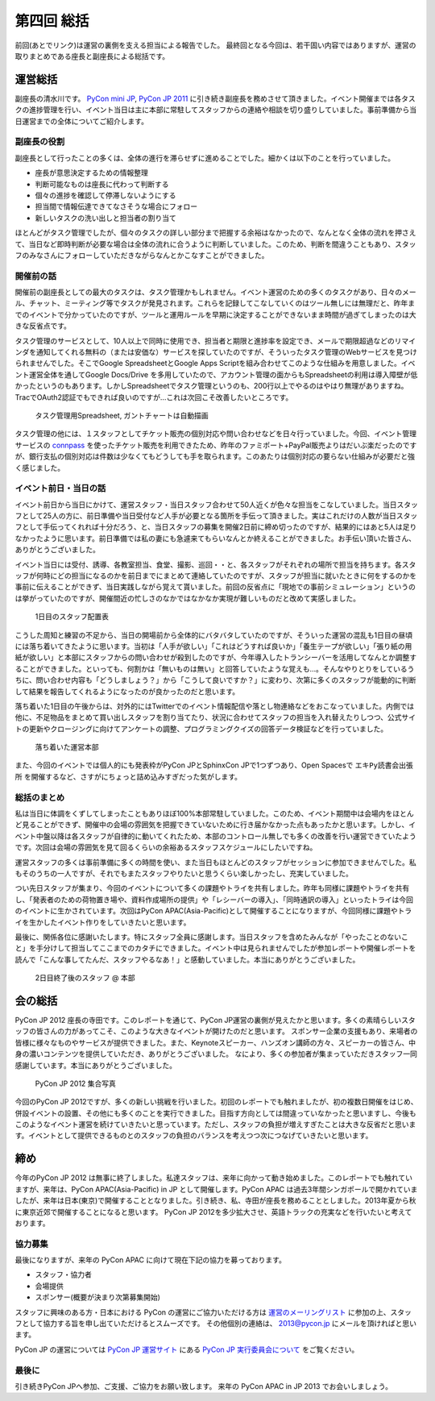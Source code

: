 =============
 第四回 総括
=============

.. image:: /_static/pyconjp2012_logo_s.*
   :target: http://2012.pycon.jp/

前回(あとでリンク)は運営の裏側を支える担当による報告でした。
最終回となる今回は、若干固い内容ではありますが、運営の取りまとめである座長と副座長による総括です。


運営総括
========
副座長の清水川です。
`PyCon mini JP <https://sites.google.com/site/pyconminijp/>`_,
`PyCon JP 2011 <http://2011.pycon.jp/>`_ に引き続き副座長を務めさせて頂きました。イベント開催までは各タスクの進捗管理を行い、イベント当日は主に本部に常駐してスタッフからの連絡や相談を切り盛りしていました。事前準備から当日運営までの全体についてご紹介します。

副座長の役割
------------
副座長として行ったことの多くは、全体の進行を滞らせずに進めることでした。細かくは以下のことを行っていました。

* 座長が意思決定するための情報整理
* 判断可能なものは座長に代わって判断する
* 個々の進捗を確認して停滞しないようにする
* 担当間で情報伝達できてなさそうな場合にフォロー
* 新しいタスクの洗い出しと担当者の割り当て

ほとんどがタスク管理でしたが、個々のタスクの詳しい部分まで把握する余裕はなかったので、なんとなく全体の流れを押さえて、当日など即時判断が必要な場合は全体の流れに合うように判断していました。このため、判断を間違うこともあり、スタッフのみなさんにフォローしていただきながらなんとかこなすことができました。

開催前の話
----------
開催前の副座長としての最大のタスクは、タスク管理かもしれません。イベント運営のための多くのタスクがあり、日々のメール、チャット、ミーティング等でタスクが発見されます。これらを記録してこなしていくのはツール無しには無理だと、昨年までのイベントで分かっていたのですが、ツールと運用ルールを早期に決定することができないまま時間が過ぎてしまったのは大きな反省点です。

タスク管理のサービスとして、10人以上で同時に使用でき、担当者と期限と進捗率を設定でき、メールで期限超過などのリマインダを通知してくれる無料の（または安価な）サービスを探していたのですが、そういったタスク管理のWebサービスを見つけられませんでした。そこでGoogle SpreadsheetとGoogle Apps Scriptを組み合わせてこのような仕組みを用意しました。イベント運営全体を通してGoogle Docs/Drive を多用していたので、アカウント管理の面からもSpreadsheetの利用は導入障壁が低かったというのもあります。しかしSpreadsheetでタスク管理というのも、200行以上でやるのはやはり無理がありますね。TracでOAuth2認証でもできれば良いのですが…これは次回こそ改善したいところです。

.. figure:: /_static/pyconjp-tasklist.png

   タスク管理用Spreadsheet, ガントチャートは自動描画


タスク管理の他には、１スタッフとしてチケット販売の個別対応や問い合わせなどを日々行っていました。今回、イベント管理サービスの connpass_ を使ったチケット販売を利用できたため、昨年のファミポート+PayPal販売よりはだいぶ楽だったのですが、銀行支払の個別対応は件数は少なくてもどうしても手を取られます。このあたりは個別対応の要らない仕組みが必要だと強く感じました。

.. _connpass: http://connpass.com/event/708/

.. 今回の運営スタッフは前回のメンバーと人数的にはそれほど変わらず、約半数が入れ替わりました。

.. チケット販売については、Tシャツ配布を8月中参加登録の方に限定させて頂いたり、当日チケットの販売が出来なかったり、当日ライブ配信の案内を当日までできなかったりと色々と


イベント前日・当日の話
----------------------
イベント前日から当日にかけて、運営スタッフ・当日スタッフ合わせて50人近くが色々な担当をこなしていました。当日スタッフとして25人の方に、前日準備や当日受付など人手が必要となる箇所を手伝って頂きました。実はこれだけの人数が当日スタッフとして手伝ってくれれば十分だろう、と、当日スタッフの募集を開催2日前に締め切ったのですが、結果的にはあと5人は足りなかったように思います。前日準備では私の妻にも急遽来てもらいなんとか終えることができました。お手伝い頂いた皆さん、ありがとうございました。

イベント当日には受付、誘導、各教室担当、食堂、撮影、巡回・・と、各スタッフがそれぞれの場所で担当を持ちます。各スタッフが何時にどの担当になるのかを前日までにまとめて連絡していたのですが、スタッフが担当に就いたときに何をするのかを事前に伝えることができず、当日実践しながら覚えて貰いました。前回の反省点に「現地での事前シミュレーション」というのは挙がっていたのですが、開催間近の忙しさのなかではなかなか実現が難しいものだと改めて実感しました。

.. figure:: /_static/pyconjp-staff-schedule.png

   1日目のスタッフ配置表

こうした周知と練習の不足から、当日の開場前から全体的にバタバタしていたのですが、そういった運営の混乱も1日目の昼頃には落ち着いてきたように思います。当初は「人手が欲しい」「これはどうすれば良いか」「養生テープが欲しい」「張り紙の用紙が欲しい」と本部にスタッフからの問い合わせが殺到したのですが、今年導入したトランシーバーを活用してなんとか調整することができました。といっても、何割かは「無いものは無い」と回答していたような覚えも…。そんなやりとりをしているうちに、問い合わせ内容も「どうしましょう？」から「こうして良いですか？」に変わり、次第に多くのスタッフが能動的に判断して結果を報告してくれるようになったのが良かったのだと思います。

落ち着いた1日目の午後からは、対外的にはTwitterでのイベント情報配信や落とし物連絡などをおこなっていました。内側では他に、不足物品をまとめて買い出しスタッフを割り当てたり、状況に合わせてスタッフの担当を入れ替えたりしつつ、公式サイトの更新やクロージングに向けてアンケートの調整、プログラミングクイズの回答データ検証などを行っていました。

.. figure:: /_static/pyconjp-headoffice.jpg

   落ち着いた運営本部


また、今回のイベントでは個人的にも発表枠がPyCon JPとSphinxCon JPで1つずつあり、Open Spacesで ``エキPy読書会出張所`` を開催するなど、さすがにちょっと詰め込みすぎだった気がします。

総括のまとめ
------------
私は当日に体調をくずしてしまったこともありほぼ100%本部常駐していました。このため、イベント期間中は会場内をほとんど見ることができず、開催中の会場の雰囲気を把握できていないために行き届かなかった点もあったかと思います。しかし、イベント中盤以降は各スタッフが自律的に動いてくれたため、本部のコントロール無しでも多くの改善を行い運営できていたようです。次回は会場の雰囲気を見て回るくらいの余裕あるスタッフスケジュールにしたいですね。

運営スタッフの多くは事前準備に多くの時間を使い、また当日もほとんどのスタッフがセッションに参加できませんでした。私もそのうちの一人ですが、それでもまたスタッフやりたいと思うくらい楽しかったし、充実していました。

つい先日スタッフが集まり、今回のイベントについて多くの課題やトライを共有しました。昨年も同様に課題やトライを共有し、「発表者のための荷物置き場や、資料作成場所の提供」や「レシーバーの導入」、「同時通訳の導入」といったトライは今回のイベントに生かされています。次回はPyCon APAC(Asia-Pacific)として開催することになりますが、今回同様に課題やトライを生かしたイベント作りをしていきたいと思います。

最後に、関係各位に感謝いたします。特にスタッフ全員に感謝します。当日スタッフを含めたみんなが「やったことのないこと」を手分けして担当してここまでのカタチにできました。イベント中は見られませんでしたが参加レポートや開催レポートを読んで「こんな事してたんだ、スタッフやるなあ！」と感動していました。本当にありがとうございました。


.. figure:: /_static/pyconjp-staff-closing.jpg

   2日目終了後のスタッフ @ 本部

会の総括
========

PyCon JP 2012 座長の寺田です。このレポートを通じて、PyCon JP運営の裏側が見えたかと思います。多くの素晴らしいスタッフの皆さんの力があってこそ、このような大きなイベントが開けたのだと思います。
スポンサー企業の支援もあり、来場者の皆様に様々なものやサービスが提供できました。また、Keynoteスピーカー、ハンズオン講師の方々、スピーカーの皆さん、中身の濃いコンテンツを提供していただき、ありがとうございました。
なにより、多くの参加者が集まっていただきスタッフ一同感謝しています。本当にありがとうございました。

.. figure:: /_static/pyconjpall.*
   :width: 640px

   PyCon JP 2012 集合写真

今回のPyCon JP 2012ですが、多くの新しい挑戦を行いました。初回のレポートでも触れましたが、初の複数日開催をはじめ、併設イベントの設置、その他にも多くのことを実行できました。目指す方向としては間違っていなかったと思いますし、今後もこのようなイベント運営を続けていきたいと思っています。ただし、スタッフの負担が増えすぎたことは大きな反省だと思います。イベントとして提供できるものとのスタッフの負担のバランスを考えつつ次につなげていきたいと思います。


締め
====

今年のPyCon JP 2012 は無事に終了しました。私達スタッフは、来年に向かって動き始めました。このレポートでも触れていますが、来年は、PyCon APAC(Asia-Pacific) in JP として開催します。PyCon APAC は過去3年間シンガポールで開かれていましたが、来年は日本(東京)で開催することとなりました。引き続き、私、寺田が座長を務めることとしました。2013年夏から秋に東京近郊で開催することになると思います。
PyCon JP 2012を多少拡大させ、英語トラックの充実などを行いたいと考えております。


協力募集
--------

最後になりますが、来年の PyCon APAC に向けて現在下記の協力を募っております。

- スタッフ・協力者
- 会場提供
- スポンサー(概要が決まり次第募集開始)

スタッフに興味のある方・日本における PyCon の運営にご協力いただける方は `運営のメーリングリスト <https://groups.google.com/forum/?fromgroups#!forum/pycon-organizers-jp>`_ に参加の上、スタッフとして協力する旨を申し出ていただけるとスムーズです。
その他個別の連絡は、 2013@pycon.jp にメールを頂ければと思います。

PyCon JP の運営については `PyCon JP 運営サイト <http://www.pycon.jp/>`_ にある `PyCon JP 実行委員会について <http://www.pycon.jp/committee.html>`_ をご覧ください。


最後に
------

引き続きPyCon JPへ参加、ご支援、ご協力をお願い致します。
来年の PyCon APAC in JP 2013 でお会いしましょう。

